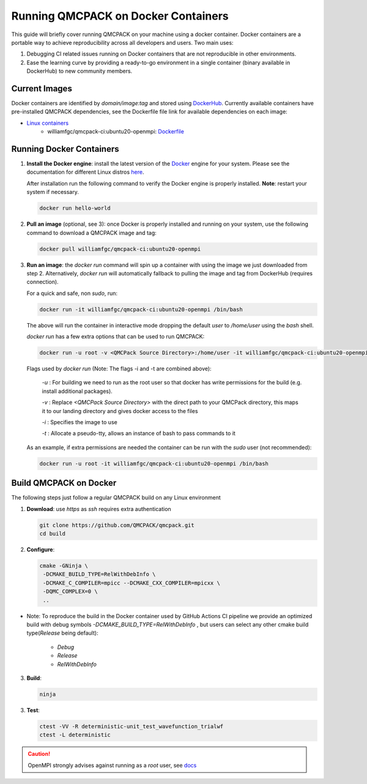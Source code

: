 .. _running_docker:

Running QMCPACK on Docker Containers
====================================

This guide will briefly cover running QMCPACK on your machine using a docker container. Docker containers are a portable way to achieve reproducibility across all developers and users. Two main uses:

1. Debugging CI related issues running on Docker containers that are not reproducible in other environments.
2. Ease the learning curve by providing a ready-to-go environment in a single container (binary available in DockerHub) to new community members. 

Current Images
--------------

Docker containers are identified by `domain/image:tag` and stored using `DockerHub <https://hub.docker.com/>`_.
Currently available containers have pre-installed QMCPACK dependencies, see the Dockerfile file link for available dependencies on each image:

- `Linux containers <https://hub.docker.com/r/williamfgc/qmcpack-ci/tags>`_ 
   - williamfgc/qmcpack-ci:ubuntu20-openmpi: `Dockerfile <https://github.com/QMCPACK/qmcpack/blob/develop/config/docker/dependencies/ubuntu/openmpi/Dockerfile>`_


Running Docker Containers
-------------------------

1. **Install the Docker engine**: install the latest version of the `Docker <https://www.docker.com/get-started>`_ engine for your system. Please see the documentation for different Linux distros `here <https://docs.docker.com/engine/install/#server>`_. 

   After installation run the following command to verify the Docker engine is properly installed. **Note**: restart your system if necessary. 

   .. code-block:: bash
   
      docker run hello-world

2. **Pull an image** (optional, see 3): once Docker is properly installed and running on your system, use the following command to download a QMCPACK image and tag:

   .. code-block:: bash
   
      docker pull williamfgc/qmcpack-ci:ubuntu20-openmpi

3. **Run an image**: the `docker run` command will spin up a container with using the image we just downloaded from step 2. Alternatively, `docker run` will automatically fallback to pulling the image and tag from DockerHub (requires connection).

   For a quick and safe, non `sudo`, run:   

   .. code-block:: bash

      docker run -it williamfgc/qmcpack-ci:ubuntu20-openmpi /bin/bash

   The above will run the container in interactive mode dropping the default `user` to `/home/user` using the `bash` shell.

   `docker run` has a few extra options that can be used to run QMCPACK: 

   .. code-block:: bash
    
      docker run -u root -v <QMCPack Source Directory>:/home/user -it williamfgc/qmcpack-ci:ubuntu20-openmpi /bin/bash


   Flags used by `docker run` (Note: The flags -i and -t are combined above):
    
    `-u` : For building we need to run as the root user so that docker has write permissions for the build (e.g. install additional packages).

    `-v` : Replace `<QMCPack Source Directory>` with the direct path to your QMCPack directory, this maps it to our landing directory and gives docker access to the files

    `-i` : Specifies the image to use

    `-t` : Allocate a pseudo-tty, allows an instance of bash to pass commands to it

   As an example, if extra permissions are needed the container can be run with the `sudo` user (not recommended):

   .. code-block:: bash

      docker run -u root -it williamfgc/qmcpack-ci:ubuntu20-openmpi /bin/bash


Build QMCPACK on Docker
-----------------------

The following steps just follow a regular QMCPACK build on any Linux environment

1. **Download**: use `https` as `ssh` requires extra authentication  

   .. code-block:: bash

      git clone https://github.com/QMCPACK/qmcpack.git
      cd build


2. **Configure**:

   .. code-block:: bash

      cmake -GNinja \
       -DCMAKE_BUILD_TYPE=RelWithDebInfo \
       -DCMAKE_C_COMPILER=mpicc --DCMAKE_CXX_COMPILER=mpicxx \
       -DQMC_COMPLEX=0 \
       ..

* Note: To reproduce the build in the Docker container used by GitHub Actions CI pipeline we provide an optimized build with debug symbols `-DCMAKE_BUILD_TYPE=RelWithDebInfo` , but users can select any other cmake build type(`Release` being default): 
            
            - `Debug`
            - `Release` 
            - `RelWithDebInfo`    

3. **Build**:

   .. code-block:: bash
    
      ninja

3. **Test**:

   .. code-block:: bash

      ctest -VV -R deterministic-unit_test_wavefunction_trialwf
      ctest -L deterministic


.. caution::

   OpenMPI strongly advises against running as a `root` user, see `docs <https://www.open-mpi.org/doc/v3.1/man1/mpirun.1.php#sect22>`_ 
